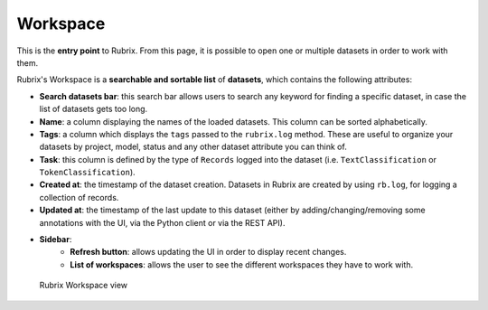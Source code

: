 Workspace
==========
This is the **entry point** to Rubrix. From this page, it is possible to open one or multiple datasets in order to work with them. 

Rubrix's Workspace is a **searchable and sortable list** of **datasets**, which contains the following attributes:

- **Search datasets bar**: this search bar allows users to search any keyword for finding a specific dataset, in case the list of datasets gets too long.
- **Name**: a column displaying the names of the loaded datasets. This column can be sorted alphabetically.
- **Tags**: a column which displays the ``tags`` passed to the ``rubrix.log`` method. These are useful to organize your datasets by project, model, status and any other dataset attribute you can think of.
- **Task**: this column is defined by the type of ``Records`` logged into the dataset (i.e. ``TextClassification`` or ``TokenClassification``).
- **Created at**: the timestamp of the dataset creation. Datasets in Rubrix are created by using ``rb.log``, for logging a collection of records.
- **Updated at**: the timestamp of the last update to this dataset (either by adding/changing/removing some annotations with the UI, via the Python client or via the REST API).
- **Sidebar**: 
   - **Refresh button**: allows updating the UI in order to display recent changes.
   - **List of workspaces**: allows the user to see the different workspaces they have to work with.

.. figure:: ../reference/webapp/webappui_images/workspace_1.png
   :alt: Rubrix Workspace view

   Rubrix Workspace view